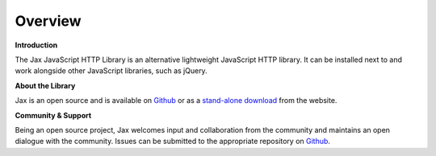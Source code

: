 Overview
========

**Introduction**

The Jax JavaScript HTTP Library is an alternative lightweight JavaScript HTTP library.
It can be installed next to and work alongside other JavaScript libraries, such as jQuery.

**About the Library**

Jax is an open source and is available on `Github`_ or as a `stand-alone download`_ from
the website.

**Community & Support**

Being an open source project, Jax welcomes input and collaboration from the community and
maintains an open dialogue with the community. Issues can be submitted to the appropriate
repository on `Github`_.

.. _Github: https://github.com/jaxjs
.. _stand-alone download: http://www.jaxjs.org/
